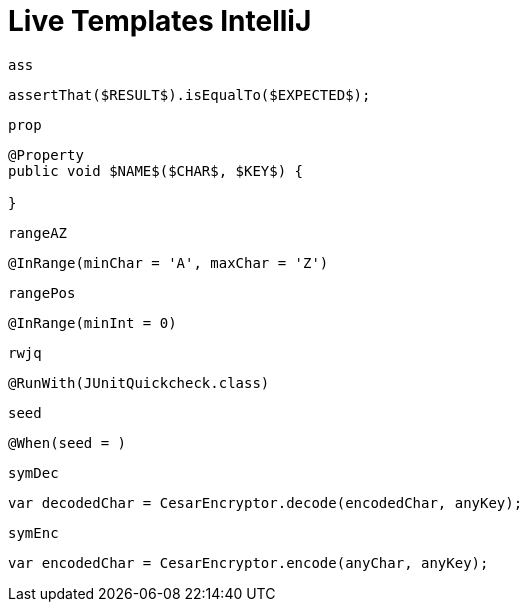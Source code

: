 
# Live Templates IntelliJ

`ass`

[source,java]
----
assertThat($RESULT$).isEqualTo($EXPECTED$);
----

`prop`

[source,java]
----
@Property
public void $NAME$($CHAR$, $KEY$) {

}
----

`rangeAZ`

[source,java]
----
@InRange(minChar = 'A', maxChar = 'Z')
----

`rangePos`

[source,java]
----
@InRange(minInt = 0)
----

`rwjq`

[source,java]
----
@RunWith(JUnitQuickcheck.class)
----

`seed`

[source,java]
----
@When(seed = )
----

`symDec`

[source,java]
----
var decodedChar = CesarEncryptor.decode(encodedChar, anyKey);
----

`symEnc`

[source,java]
----
var encodedChar = CesarEncryptor.encode(anyChar, anyKey);
----
